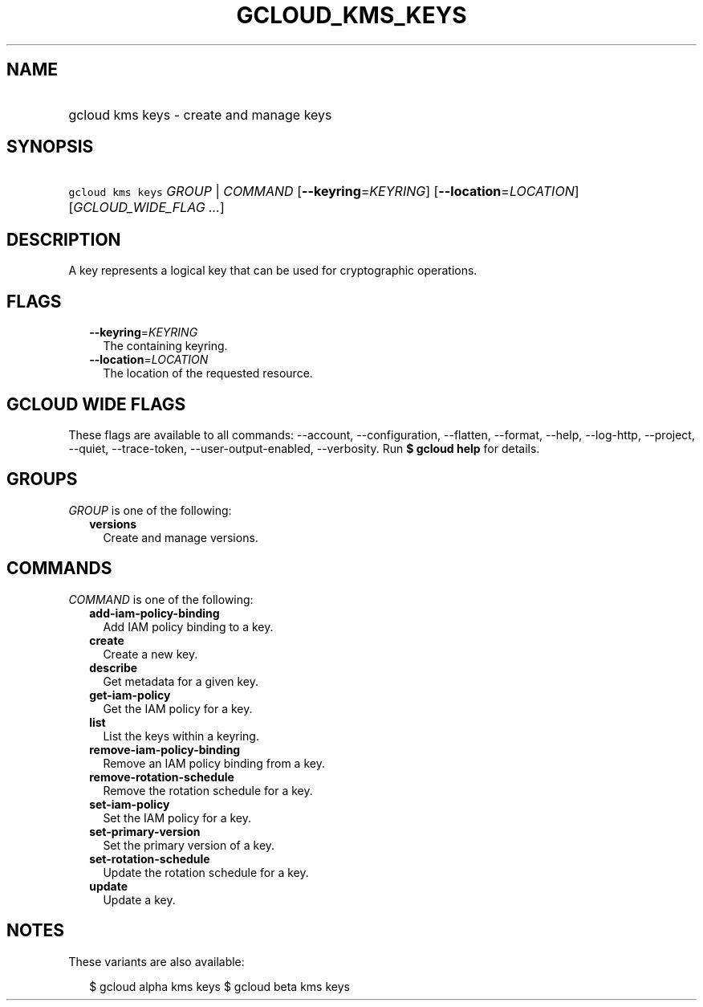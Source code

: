
.TH "GCLOUD_KMS_KEYS" 1



.SH "NAME"
.HP
gcloud kms keys \- create and manage keys



.SH "SYNOPSIS"
.HP
\f5gcloud kms keys\fR \fIGROUP\fR | \fICOMMAND\fR [\fB\-\-keyring\fR=\fIKEYRING\fR] [\fB\-\-location\fR=\fILOCATION\fR] [\fIGCLOUD_WIDE_FLAG\ ...\fR]



.SH "DESCRIPTION"

A key represents a logical key that can be used for cryptographic operations.



.SH "FLAGS"

.RS 2m
.TP 2m
\fB\-\-keyring\fR=\fIKEYRING\fR
The containing keyring.

.TP 2m
\fB\-\-location\fR=\fILOCATION\fR
The location of the requested resource.


.RE
.sp

.SH "GCLOUD WIDE FLAGS"

These flags are available to all commands: \-\-account, \-\-configuration,
\-\-flatten, \-\-format, \-\-help, \-\-log\-http, \-\-project, \-\-quiet,
\-\-trace\-token, \-\-user\-output\-enabled, \-\-verbosity. Run \fB$ gcloud
help\fR for details.



.SH "GROUPS"

\f5\fIGROUP\fR\fR is one of the following:

.RS 2m
.TP 2m
\fBversions\fR
Create and manage versions.


.RE
.sp

.SH "COMMANDS"

\f5\fICOMMAND\fR\fR is one of the following:

.RS 2m
.TP 2m
\fBadd\-iam\-policy\-binding\fR
Add IAM policy binding to a key.

.TP 2m
\fBcreate\fR
Create a new key.

.TP 2m
\fBdescribe\fR
Get metadata for a given key.

.TP 2m
\fBget\-iam\-policy\fR
Get the IAM policy for a key.

.TP 2m
\fBlist\fR
List the keys within a keyring.

.TP 2m
\fBremove\-iam\-policy\-binding\fR
Remove an IAM policy binding from a key.

.TP 2m
\fBremove\-rotation\-schedule\fR
Remove the rotation schedule for a key.

.TP 2m
\fBset\-iam\-policy\fR
Set the IAM policy for a key.

.TP 2m
\fBset\-primary\-version\fR
Set the primary version of a key.

.TP 2m
\fBset\-rotation\-schedule\fR
Update the rotation schedule for a key.

.TP 2m
\fBupdate\fR
Update a key.


.RE
.sp

.SH "NOTES"

These variants are also available:

.RS 2m
$ gcloud alpha kms keys
$ gcloud beta kms keys
.RE

